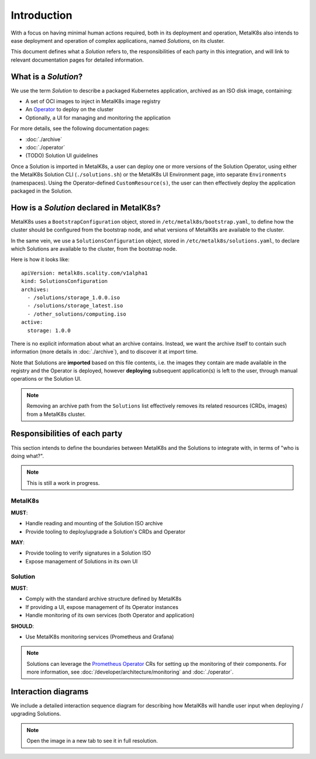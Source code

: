 Introduction
============

With a focus on having minimal human actions required, both in its deployment
and operation, MetalK8s also intends to ease deployment and operation of
complex applications, named *Solutions*, on its cluster.

This document defines what a *Solution* refers to, the responsibilities of each
party in this integration, and will link to relevant documentation pages for
detailed information.

What is a *Solution*?
---------------------

We use the term *Solution* to describe a packaged Kubernetes application,
archived as an ISO disk image, containing:

- A set of OCI images to inject in MetalK8s image registry
- An `Operator`_ to deploy on the cluster
- Optionally, a UI for managing and monitoring the application

.. _Operator: https://coreos.com/blog/introducing-operators.html

For more details, see the following documentation pages:

- :doc:`./archive`
- :doc:`./operator`
- (TODO) Solution UI guidelines

Once a Solution is imported in MetalK8s, a user can deploy one or more versions
of the Solution Operator, using either the MetalK8s Solution CLI
(``./solutions.sh``) or the MetalK8s UI Environment page, into separate
``Environments`` (namespaces). Using the Operator-defined
``CustomResource(s)``, the user can then effectively deploy the application
packaged in the Solution.

How is a *Solution* declared in MetalK8s?
-----------------------------------------

MetalK8s uses a ``BootstrapConfiguration`` object, stored in
``/etc/metalk8s/bootstrap.yaml``, to define how the cluster should be
configured from the bootstrap node, and what versions of MetalK8s are available
to the cluster.

In the same vein, we use a ``SolutionsConfiguration`` object, stored in
``/etc/metalk8s/solutions.yaml``, to declare which Solutions are available to
the cluster, from the bootstrap node.

Here is how it looks like::

    apiVersion: metalk8s.scality.com/v1alpha1
    kind: SolutionsConfiguration
    archives:
      - /solutions/storage_1.0.0.iso
      - /solutions/storage_latest.iso
      - /other_solutions/computing.iso
    active:
      storage: 1.0.0

There is no explicit information about what an archive contains.
Instead, we want the archive itself to contain such information (more
details in :doc:`./archive`), and to discover it at import time.

Note that Solutions are **imported** based on this file contents, i.e.
the images they contain are made available in the registry and the Operator
is deployed, however **deploying** subsequent application(s)
is left to the user, through manual operations or the Solution UI.

.. note::

   Removing an archive path from the ``Solutions`` list effectively
   removes its related resources (CRDs, images) from a MetalK8s cluster.

Responsibilities of each party
------------------------------

This section intends to define the boundaries between MetalK8s and the
Solutions to integrate with, in terms of "who is doing what?".

.. note:: This is still a work in progress.

MetalK8s
^^^^^^^^

**MUST**:

- Handle reading and mounting of the Solution ISO archive
- Provide tooling to deploy/upgrade a Solution's CRDs and Operator

**MAY**:

- Provide tooling to verify signatures in a Solution ISO
- Expose management of Solutions in its own UI

Solution
^^^^^^^^

**MUST**:

- Comply with the standard archive structure defined by MetalK8s
- If providing a UI, expose management of its Operator instances
- Handle monitoring of its own services (both Operator and application)

**SHOULD**:

- Use MetalK8s monitoring services (Prometheus and Grafana)

.. note::

   Solutions can leverage the `Prometheus Operator`_ CRs for setting up the
   monitoring of their components. For more information, see
   :doc:`/developer/architecture/monitoring` and :doc:`./operator`.

.. todo:: Define how Solutions can deploy Grafana dashboards.

.. _`Prometheus Operator`: https://github.com/coreos/prometheus-operator

Interaction diagrams
--------------------

We include a detailed interaction sequence diagram for describing how MetalK8s
will handle user input when deploying / upgrading Solutions.

.. note:: Open the image in a new tab to see it in full resolution.

.. uml:: ../architecture/diagrams/solutions-interaction.uml
